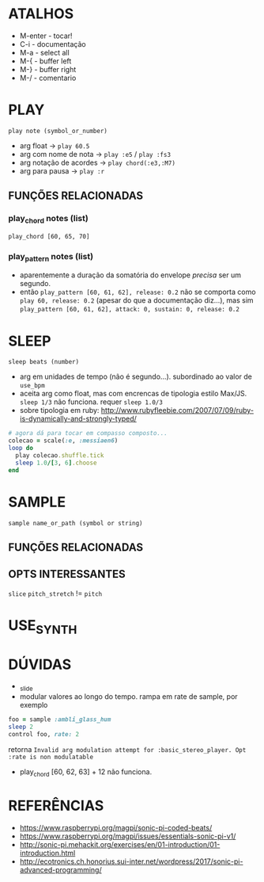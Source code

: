 * ATALHOS
- M-enter - tocar!
- C-i - documentação
- M-a - select all
- M-{ - buffer left
- M-} - buffer right
- M-/ - comentario

* PLAY
~play note (symbol_or_number)~
- arg float -> ~play 60.5~
- arg com nome de nota -> ~play :e5~ / ~play :fs3~
- arg notação de acordes -> ~play chord(:e3,:M7)~
- arg para pausa -> ~play :r~

** FUNÇÕES RELACIONADAS
*** play_chord notes (list)
~play_chord [60, 65, 70]~
*** play_pattern notes (list)
- aparentemente a duração da somatória do envelope /precisa/ ser um segundo. 
- então ~play_pattern [60, 61, 62], release: 0.2~ não se comporta como ~play 60, release: 0.2~ (apesar do que a documentação diz...), mas sim ~play_pattern [60, 61, 62], attack: 0, sustain: 0, release: 0.2~


* SLEEP
~sleep beats (number)~
- arg em unidades de tempo (não é segundo...). subordinado ao valor de ~use_bpm~
- aceita arg como float, mas com encrencas de tipologia estilo Max/JS. ~sleep 1/3~ não funciona. requer ~sleep 1.0/3~
- sobre tipologia em ruby: http://www.rubyfleebie.com/2007/07/09/ruby-is-dynamically-and-strongly-typed/

#+BEGIN_SRC ruby
# agora dá para tocar em compasso composto...
colecao = scale(:e, :messiaen6)
loop do
  play colecao.shuffle.tick
  sleep 1.0/[3, 6].choose
end
#+END_SRC

* SAMPLE
~sample name_or_path (symbol or string)~

** FUNÇÕES RELACIONADAS

** OPTS INTERESSANTES
~slice~
~pitch_stretch~ != ~pitch~

* USE_SYNTH

* DÚVIDAS
- _slide
- modular valores ao longo do tempo. rampa em rate de sample, por exemplo

#+BEGIN_SRC ruby
foo = sample :ambli_glass_hum
sleep 2
control foo, rate: 2
#+END_SRC

retorna ~Invalid arg modulation attempt for :basic_stereo_player. Opt :rate is non modulatable~

- play_chord [60, 62, 63] + 12 não funciona.

* REFERÊNCIAS
- https://www.raspberrypi.org/magpi/sonic-pi-coded-beats/
- https://www.raspberrypi.org/magpi/issues/essentials-sonic-pi-v1/
- http://sonic-pi.mehackit.org/exercises/en/01-introduction/01-introduction.html
- http://ecotronics.ch.honorius.sui-inter.net/wordpress/2017/sonic-pi-advanced-programming/

